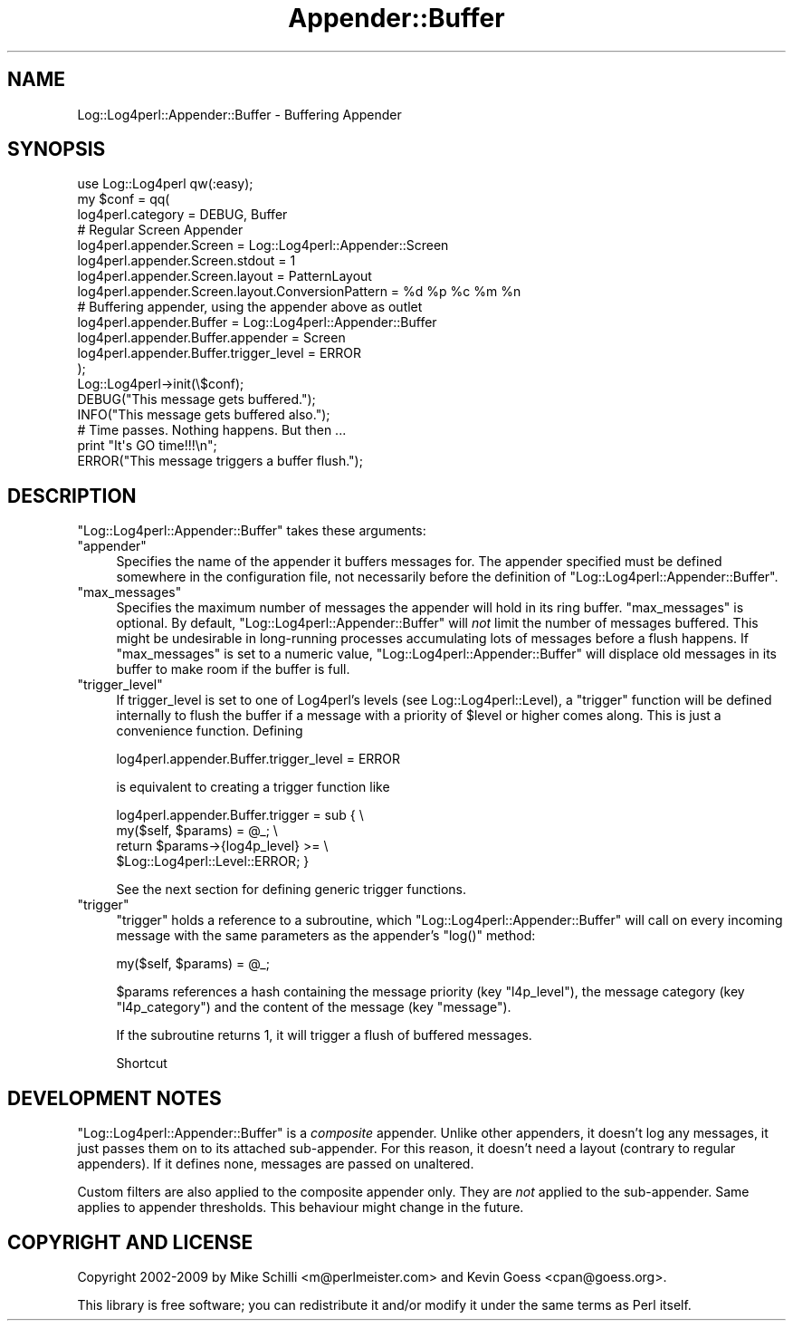 .\" Automatically generated by Pod::Man 2.23 (Pod::Simple 3.14)
.\"
.\" Standard preamble:
.\" ========================================================================
.de Sp \" Vertical space (when we can't use .PP)
.if t .sp .5v
.if n .sp
..
.de Vb \" Begin verbatim text
.ft CW
.nf
.ne \\$1
..
.de Ve \" End verbatim text
.ft R
.fi
..
.\" Set up some character translations and predefined strings.  \*(-- will
.\" give an unbreakable dash, \*(PI will give pi, \*(L" will give a left
.\" double quote, and \*(R" will give a right double quote.  \*(C+ will
.\" give a nicer C++.  Capital omega is used to do unbreakable dashes and
.\" therefore won't be available.  \*(C` and \*(C' expand to `' in nroff,
.\" nothing in troff, for use with C<>.
.tr \(*W-
.ds C+ C\v'-.1v'\h'-1p'\s-2+\h'-1p'+\s0\v'.1v'\h'-1p'
.ie n \{\
.    ds -- \(*W-
.    ds PI pi
.    if (\n(.H=4u)&(1m=24u) .ds -- \(*W\h'-12u'\(*W\h'-12u'-\" diablo 10 pitch
.    if (\n(.H=4u)&(1m=20u) .ds -- \(*W\h'-12u'\(*W\h'-8u'-\"  diablo 12 pitch
.    ds L" ""
.    ds R" ""
.    ds C` ""
.    ds C' ""
'br\}
.el\{\
.    ds -- \|\(em\|
.    ds PI \(*p
.    ds L" ``
.    ds R" ''
'br\}
.\"
.\" Escape single quotes in literal strings from groff's Unicode transform.
.ie \n(.g .ds Aq \(aq
.el       .ds Aq '
.\"
.\" If the F register is turned on, we'll generate index entries on stderr for
.\" titles (.TH), headers (.SH), subsections (.SS), items (.Ip), and index
.\" entries marked with X<> in POD.  Of course, you'll have to process the
.\" output yourself in some meaningful fashion.
.ie \nF \{\
.    de IX
.    tm Index:\\$1\t\\n%\t"\\$2"
..
.    nr % 0
.    rr F
.\}
.el \{\
.    de IX
..
.\}
.\"
.\" Accent mark definitions (@(#)ms.acc 1.5 88/02/08 SMI; from UCB 4.2).
.\" Fear.  Run.  Save yourself.  No user-serviceable parts.
.    \" fudge factors for nroff and troff
.if n \{\
.    ds #H 0
.    ds #V .8m
.    ds #F .3m
.    ds #[ \f1
.    ds #] \fP
.\}
.if t \{\
.    ds #H ((1u-(\\\\n(.fu%2u))*.13m)
.    ds #V .6m
.    ds #F 0
.    ds #[ \&
.    ds #] \&
.\}
.    \" simple accents for nroff and troff
.if n \{\
.    ds ' \&
.    ds ` \&
.    ds ^ \&
.    ds , \&
.    ds ~ ~
.    ds /
.\}
.if t \{\
.    ds ' \\k:\h'-(\\n(.wu*8/10-\*(#H)'\'\h"|\\n:u"
.    ds ` \\k:\h'-(\\n(.wu*8/10-\*(#H)'\`\h'|\\n:u'
.    ds ^ \\k:\h'-(\\n(.wu*10/11-\*(#H)'^\h'|\\n:u'
.    ds , \\k:\h'-(\\n(.wu*8/10)',\h'|\\n:u'
.    ds ~ \\k:\h'-(\\n(.wu-\*(#H-.1m)'~\h'|\\n:u'
.    ds / \\k:\h'-(\\n(.wu*8/10-\*(#H)'\z\(sl\h'|\\n:u'
.\}
.    \" troff and (daisy-wheel) nroff accents
.ds : \\k:\h'-(\\n(.wu*8/10-\*(#H+.1m+\*(#F)'\v'-\*(#V'\z.\h'.2m+\*(#F'.\h'|\\n:u'\v'\*(#V'
.ds 8 \h'\*(#H'\(*b\h'-\*(#H'
.ds o \\k:\h'-(\\n(.wu+\w'\(de'u-\*(#H)/2u'\v'-.3n'\*(#[\z\(de\v'.3n'\h'|\\n:u'\*(#]
.ds d- \h'\*(#H'\(pd\h'-\w'~'u'\v'-.25m'\f2\(hy\fP\v'.25m'\h'-\*(#H'
.ds D- D\\k:\h'-\w'D'u'\v'-.11m'\z\(hy\v'.11m'\h'|\\n:u'
.ds th \*(#[\v'.3m'\s+1I\s-1\v'-.3m'\h'-(\w'I'u*2/3)'\s-1o\s+1\*(#]
.ds Th \*(#[\s+2I\s-2\h'-\w'I'u*3/5'\v'-.3m'o\v'.3m'\*(#]
.ds ae a\h'-(\w'a'u*4/10)'e
.ds Ae A\h'-(\w'A'u*4/10)'E
.    \" corrections for vroff
.if v .ds ~ \\k:\h'-(\\n(.wu*9/10-\*(#H)'\s-2\u~\d\s+2\h'|\\n:u'
.if v .ds ^ \\k:\h'-(\\n(.wu*10/11-\*(#H)'\v'-.4m'^\v'.4m'\h'|\\n:u'
.    \" for low resolution devices (crt and lpr)
.if \n(.H>23 .if \n(.V>19 \
\{\
.    ds : e
.    ds 8 ss
.    ds o a
.    ds d- d\h'-1'\(ga
.    ds D- D\h'-1'\(hy
.    ds th \o'bp'
.    ds Th \o'LP'
.    ds ae ae
.    ds Ae AE
.\}
.rm #[ #] #H #V #F C
.\" ========================================================================
.\"
.IX Title "Appender::Buffer 3"
.TH Appender::Buffer 3 "2010-10-27" "perl v5.12.3" "User Contributed Perl Documentation"
.\" For nroff, turn off justification.  Always turn off hyphenation; it makes
.\" way too many mistakes in technical documents.
.if n .ad l
.nh
.SH "NAME"
.Vb 1
\&    Log::Log4perl::Appender::Buffer \- Buffering Appender
.Ve
.SH "SYNOPSIS"
.IX Header "SYNOPSIS"
.Vb 1
\&    use Log::Log4perl qw(:easy);
\&
\&    my $conf = qq(
\&    log4perl.category                  = DEBUG, Buffer
\&
\&        # Regular Screen Appender
\&    log4perl.appender.Screen           = Log::Log4perl::Appender::Screen
\&    log4perl.appender.Screen.stdout    = 1
\&    log4perl.appender.Screen.layout    = PatternLayout
\&    log4perl.appender.Screen.layout.ConversionPattern = %d %p %c %m %n
\&
\&        # Buffering appender, using the appender above as outlet
\&    log4perl.appender.Buffer               = Log::Log4perl::Appender::Buffer
\&    log4perl.appender.Buffer.appender      = Screen
\&    log4perl.appender.Buffer.trigger_level = ERROR
\&    );
\&
\&    Log::Log4perl\->init(\e$conf);
\&
\&    DEBUG("This message gets buffered.");
\&    INFO("This message gets buffered also.");
\&
\&    # Time passes. Nothing happens. But then ...
\&
\&    print "It\*(Aqs GO time!!!\en";
\&
\&    ERROR("This message triggers a buffer flush.");
.Ve
.SH "DESCRIPTION"
.IX Header "DESCRIPTION"
\&\f(CW\*(C`Log::Log4perl::Appender::Buffer\*(C'\fR takes these arguments:
.ie n .IP """appender""" 4
.el .IP "\f(CWappender\fR" 4
.IX Item "appender"
Specifies the name of the appender it buffers messages for. The
appender specified must be defined somewhere in the configuration file,
not necessarily before the definition of 
\&\f(CW\*(C`Log::Log4perl::Appender::Buffer\*(C'\fR.
.ie n .IP """max_messages""" 4
.el .IP "\f(CWmax_messages\fR" 4
.IX Item "max_messages"
Specifies the maximum number of messages the appender will hold in
its ring buffer. \f(CW\*(C`max_messages\*(C'\fR is optional. By default,
\&\f(CW\*(C`Log::Log4perl::Appender::Buffer\*(C'\fR will \fInot\fR limit the number of
messages buffered. This might be undesirable in long-running processes
accumulating lots of messages before a flush happens. If
\&\f(CW\*(C`max_messages\*(C'\fR is set to a numeric value,
\&\f(CW\*(C`Log::Log4perl::Appender::Buffer\*(C'\fR will displace old messages in its
buffer to make room if the buffer is full.
.ie n .IP """trigger_level""" 4
.el .IP "\f(CWtrigger_level\fR" 4
.IX Item "trigger_level"
If trigger_level is set to one of Log4perl's levels (see
Log::Log4perl::Level), a \f(CW\*(C`trigger\*(C'\fR function will be defined internally
to flush the buffer if a message with a priority of \f(CW$level\fR or higher
comes along. This is just a convenience function. Defining
.Sp
.Vb 1
\&    log4perl.appender.Buffer.trigger_level = ERROR
.Ve
.Sp
is equivalent to creating a trigger function like
.Sp
.Vb 4
\&    log4perl.appender.Buffer.trigger = sub {   \e
\&        my($self, $params) = @_;               \e
\&        return $params\->{log4p_level} >=       \e
\&               $Log::Log4perl::Level::ERROR; }
.Ve
.Sp
See the next section for defining generic trigger functions.
.ie n .IP """trigger""" 4
.el .IP "\f(CWtrigger\fR" 4
.IX Item "trigger"
\&\f(CW\*(C`trigger\*(C'\fR holds a reference to a subroutine, which
\&\f(CW\*(C`Log::Log4perl::Appender::Buffer\*(C'\fR will call on every incoming message
with the same parameters as the appender's \f(CW\*(C`log()\*(C'\fR method:
.Sp
.Vb 1
\&        my($self, $params) = @_;
.Ve
.Sp
\&\f(CW$params\fR references a hash containing
the message priority (key \f(CW\*(C`l4p_level\*(C'\fR), the
message category (key \f(CW\*(C`l4p_category\*(C'\fR) and the content of the message
(key \f(CW\*(C`message\*(C'\fR).
.Sp
If the subroutine returns 1, it will trigger a flush of buffered messages.
.Sp
Shortcut
.SH "DEVELOPMENT NOTES"
.IX Header "DEVELOPMENT NOTES"
\&\f(CW\*(C`Log::Log4perl::Appender::Buffer\*(C'\fR is a \fIcomposite\fR appender.
Unlike other appenders, it doesn't log any messages, it just
passes them on to its attached sub-appender.
For this reason, it doesn't need a layout (contrary to regular appenders).
If it defines none, messages are passed on unaltered.
.PP
Custom filters are also applied to the composite appender only.
They are \fInot\fR applied to the sub-appender. Same applies to appender
thresholds. This behaviour might change in the future.
.SH "COPYRIGHT AND LICENSE"
.IX Header "COPYRIGHT AND LICENSE"
Copyright 2002\-2009 by Mike Schilli <m@perlmeister.com> 
and Kevin Goess <cpan@goess.org>.
.PP
This library is free software; you can redistribute it and/or modify
it under the same terms as Perl itself.
